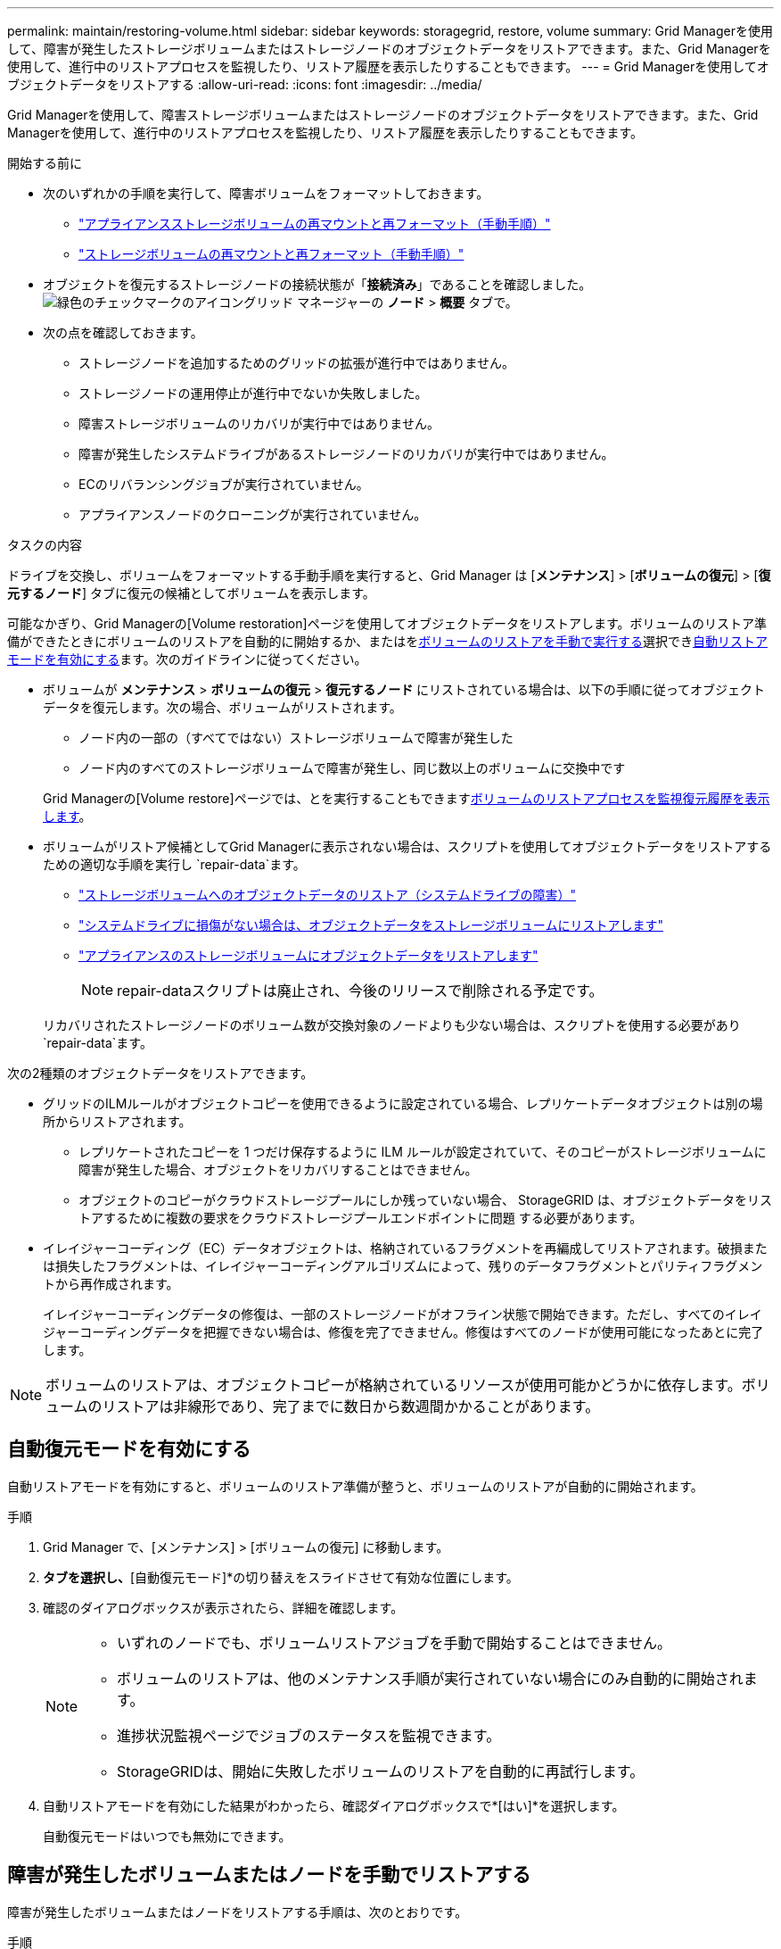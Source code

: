 ---
permalink: maintain/restoring-volume.html 
sidebar: sidebar 
keywords: storagegrid, restore, volume 
summary: Grid Managerを使用して、障害が発生したストレージボリュームまたはストレージノードのオブジェクトデータをリストアできます。また、Grid Managerを使用して、進行中のリストアプロセスを監視したり、リストア履歴を表示したりすることもできます。 
---
= Grid Managerを使用してオブジェクトデータをリストアする
:allow-uri-read: 
:icons: font
:imagesdir: ../media/


[role="lead"]
Grid Managerを使用して、障害ストレージボリュームまたはストレージノードのオブジェクトデータをリストアできます。また、Grid Managerを使用して、進行中のリストアプロセスを監視したり、リストア履歴を表示したりすることもできます。

.開始する前に
* 次のいずれかの手順を実行して、障害ボリュームをフォーマットしておきます。
+
** link:../maintain/remounting-and-reformatting-appliance-storage-volumes.html["アプライアンスストレージボリュームの再マウントと再フォーマット（手動手順）"]
** link:../maintain/remounting-and-reformatting-storage-volumes-manual-steps.html["ストレージボリュームの再マウントと再フォーマット（手動手順）"]


* オブジェクトを復元するストレージノードの接続状態が「*接続済み*」であることを確認しました。image:../media/icon_alert_green_checkmark.png["緑色のチェックマークのアイコン"]グリッド マネージャーの *ノード* > *概要* タブで。
* 次の点を確認しておきます。
+
** ストレージノードを追加するためのグリッドの拡張が進行中ではありません。
** ストレージノードの運用停止が進行中でないか失敗しました。
** 障害ストレージボリュームのリカバリが実行中ではありません。
** 障害が発生したシステムドライブがあるストレージノードのリカバリが実行中ではありません。
** ECのリバランシングジョブが実行されていません。
** アプライアンスノードのクローニングが実行されていません。




.タスクの内容
ドライブを交換し、ボリュームをフォーマットする手動手順を実行すると、Grid Manager は [*メンテナンス*] > [*ボリュームの復元*] > [*復元するノード*] タブに復元の候補としてボリュームを表示します。

可能なかぎり、Grid Managerの[Volume restoration]ページを使用してオブジェクトデータをリストアします。ボリュームのリストア準備ができたときにボリュームのリストアを自動的に開始するか、またはを<<manually-restore,ボリュームのリストアを手動で実行する>>選択でき<<enable-auto-restore-mode,自動リストアモードを有効にする>>ます。次のガイドラインに従ってください。

* ボリュームが *メンテナンス* > *ボリュームの復元* > *復元するノード* にリストされている場合は、以下の手順に従ってオブジェクト データを復元します。次の場合、ボリュームがリストされます。
+
** ノード内の一部の（すべてではない）ストレージボリュームで障害が発生した
** ノード内のすべてのストレージボリュームで障害が発生し、同じ数以上のボリュームに交換中です


+
Grid Managerの[Volume restore]ページでは、とを実行することもできます<<view-restoration-progress,ボリュームのリストアプロセスを監視>><<view-restoration-history,復元履歴を表示します>>。

* ボリュームがリストア候補としてGrid Managerに表示されない場合は、スクリプトを使用してオブジェクトデータをリストアするための適切な手順を実行し `repair-data`ます。
+
** link:restoring-object-data-to-storage-volume.html["ストレージボリュームへのオブジェクトデータのリストア（システムドライブの障害）"]
** link:restoring-object-data-to-storage-volume-where-system-drive-is-intact.html["システムドライブに損傷がない場合は、オブジェクトデータをストレージボリュームにリストアします"]
** link:restoring-object-data-to-storage-volume-for-appliance.html["アプライアンスのストレージボリュームにオブジェクトデータをリストアします"]
+

NOTE: repair-dataスクリプトは廃止され、今後のリリースで削除される予定です。



+
リカバリされたストレージノードのボリューム数が交換対象のノードよりも少ない場合は、スクリプトを使用する必要があり `repair-data`ます。



次の2種類のオブジェクトデータをリストアできます。

* グリッドのILMルールがオブジェクトコピーを使用できるように設定されている場合、レプリケートデータオブジェクトは別の場所からリストアされます。
+
** レプリケートされたコピーを 1 つだけ保存するように ILM ルールが設定されていて、そのコピーがストレージボリュームに障害が発生した場合、オブジェクトをリカバリすることはできません。
** オブジェクトのコピーがクラウドストレージプールにしか残っていない場合、 StorageGRID は、オブジェクトデータをリストアするために複数の要求をクラウドストレージプールエンドポイントに問題 する必要があります。


* イレイジャーコーディング（EC）データオブジェクトは、格納されているフラグメントを再編成してリストアされます。破損または損失したフラグメントは、イレイジャーコーディングアルゴリズムによって、残りのデータフラグメントとパリティフラグメントから再作成されます。
+
イレイジャーコーディングデータの修復は、一部のストレージノードがオフライン状態で開始できます。ただし、すべてのイレイジャーコーディングデータを把握できない場合は、修復を完了できません。修復はすべてのノードが使用可能になったあとに完了します。




NOTE: ボリュームのリストアは、オブジェクトコピーが格納されているリソースが使用可能かどうかに依存します。ボリュームのリストアは非線形であり、完了までに数日から数週間かかることがあります。



== [[enable-auto-restore-mode]]自動復元モードを有効にする

自動リストアモードを有効にすると、ボリュームのリストア準備が整うと、ボリュームのリストアが自動的に開始されます。

.手順
. Grid Manager で、[メンテナンス] > [ボリュームの復元] に移動します。
. [復元するノード]*タブを選択し、*[自動復元モード]*の切り替えをスライドさせて有効な位置にします。
. 確認のダイアログボックスが表示されたら、詳細を確認します。
+
[NOTE]
====
** いずれのノードでも、ボリュームリストアジョブを手動で開始することはできません。
** ボリュームのリストアは、他のメンテナンス手順が実行されていない場合にのみ自動的に開始されます。
** 進捗状況監視ページでジョブのステータスを監視できます。
** StorageGRIDは、開始に失敗したボリュームのリストアを自動的に再試行します。


====
. 自動リストアモードを有効にした結果がわかったら、確認ダイアログボックスで*[はい]*を選択します。
+
自動復元モードはいつでも無効にできます。





== [[manually-restore]]障害が発生したボリュームまたはノードを手動でリストアする

障害が発生したボリュームまたはノードをリストアする手順は、次のとおりです。

.手順
. Grid Manager で、[メンテナンス] > [ボリュームの復元] に移動します。
. [復元するノード]*タブを選択し、*[自動復元モード]*の切り替えを無効な位置にスライドさせます。
+
タブの数は、リストアが必要なボリュームを含むノードの数を示します。

. 各ノードを展開して、リストアが必要なボリュームとそのステータスを確認します。
. 各ボリュームのリストアを妨げる問題を修正します。ボリュームステータスとして「Waiting for manual steps」（手動手順を待機しています）を選択すると、問題が表示されます。
. リストアするノードを選択します。すべてのボリュームのステータスが[Ready to restore]になっています。
+
ボリュームは一度に1つのノードに対してのみリストアできます。

+
ノード内の各ボリュームがリストアの準備が完了したことを示す必要があります。

. [リストアの開始]*を選択します。
. 表示される可能性のある警告に対処するか、*[とにかく開始]*を選択して警告を無視し、リストアを開始します。


リストアの開始時に、ノードは*[リストアするノード]*タブから*[リストアの進捗状況]*タブに移動します。

ボリュームのリストアを開始できない場合は、*[リストアするノード]*タブに戻ります。



== [[view-restoration-progres]]リストアの進捗状況を表示します

[リストアの進捗状況]*タブには、ボリュームリストアプロセスのステータスと、リストア対象のノードのボリュームに関する情報が表示されます。

すべてのボリューム内のレプリケートオブジェクトとイレイジャーコーディングオブジェクトのデータ修復率は、スクリプトを使用して開始したリストアを含む、実行中のすべてのリストアの平均値です `repair-data`。これらのボリューム内のオブジェクトのうち、破損しておらず、リストアを必要としないオブジェクトの割合も表示されます。


NOTE: レプリケートされたデータのリストアは、レプリケートされたコピーが格納されているリソースの可用性に依存します。レプリケートされたデータのリストアはノンリニアで、完了までに数日から数週間かかることがあります。

[Restoration jobs]セクションには、Grid Managerから開始されたボリュームリストアに関する情報が表示されます。

* [Restoration jobs]セクションの数値は、リストア中またはリストア用にキューに登録されているボリュームの数を示します。
* このテーブルには、リストア対象のノード内の各ボリュームに関する情報とその進捗状況が表示されます。
+
** 各ノードの進捗状況には、各ジョブの割合が表示されます。
** [Details]列を展開して、リストアの開始時刻とジョブIDを表示します。


* ボリュームのリストアに失敗した場合：
+
** [Status]列にと表示され `failed (attempting retry)`、自動的に再試行されます。
** 複数のリストアジョブが失敗した場合は、最新のジョブが最初に自動的に再試行されます。
** 再試行が失敗し続けると、* EC repair failure *アラートがトリガーされます。アラートに記載されている手順に従って、問題を解決します。






== [[view-restoration-history]]リストア履歴を表示します

[リストア履歴]*タブには、正常に完了したすべてのボリュームリストアに関する情報が表示されます。


NOTE: サイズはレプリケートオブジェクトには適用されず、イレイジャーコーディング（EC）データオブジェクトを含むリストアの場合にのみ表示されます。
